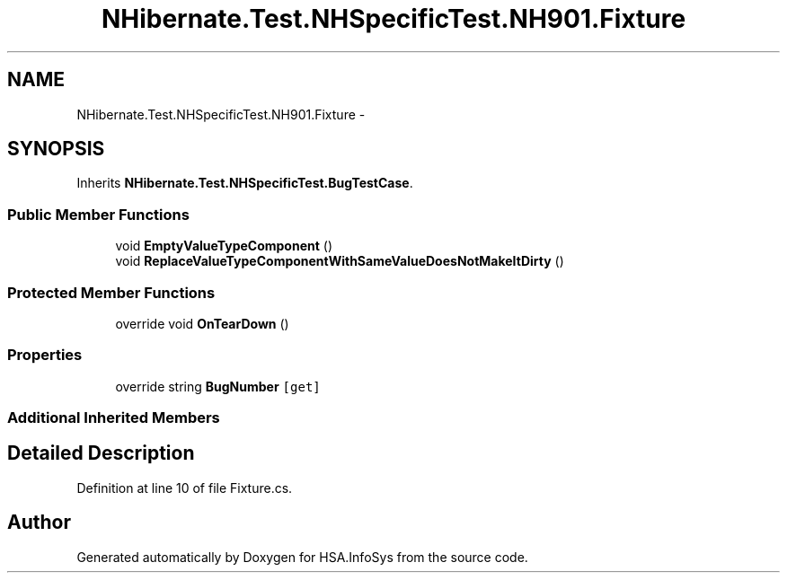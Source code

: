 .TH "NHibernate.Test.NHSpecificTest.NH901.Fixture" 3 "Fri Jul 5 2013" "Version 1.0" "HSA.InfoSys" \" -*- nroff -*-
.ad l
.nh
.SH NAME
NHibernate.Test.NHSpecificTest.NH901.Fixture \- 
.SH SYNOPSIS
.br
.PP
.PP
Inherits \fBNHibernate\&.Test\&.NHSpecificTest\&.BugTestCase\fP\&.
.SS "Public Member Functions"

.in +1c
.ti -1c
.RI "void \fBEmptyValueTypeComponent\fP ()"
.br
.ti -1c
.RI "void \fBReplaceValueTypeComponentWithSameValueDoesNotMakeItDirty\fP ()"
.br
.in -1c
.SS "Protected Member Functions"

.in +1c
.ti -1c
.RI "override void \fBOnTearDown\fP ()"
.br
.in -1c
.SS "Properties"

.in +1c
.ti -1c
.RI "override string \fBBugNumber\fP\fC [get]\fP"
.br
.in -1c
.SS "Additional Inherited Members"
.SH "Detailed Description"
.PP 
Definition at line 10 of file Fixture\&.cs\&.

.SH "Author"
.PP 
Generated automatically by Doxygen for HSA\&.InfoSys from the source code\&.
